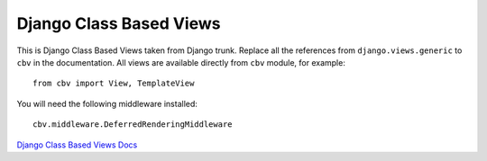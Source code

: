 Django Class Based Views
========================

This is Django Class Based Views taken from Django trunk. Replace all the
references from ``django.views.generic`` to ``cbv`` in the documentation.
All views are available directly from ``cbv`` module, for example::

    from cbv import View, TemplateView

You will need the following middleware installed::

    cbv.middleware.DeferredRenderingMiddleware


`Django Class Based Views Docs <http://docs.djangoproject.com/en/dev/topics/class-based-views/>`_

